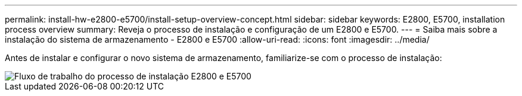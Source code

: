 ---
permalink: install-hw-e2800-e5700/install-setup-overview-concept.html 
sidebar: sidebar 
keywords: E2800, E5700, installation process overview 
summary: Reveja o processo de instalação e configuração de um E2800 e E5700. 
---
= Saiba mais sobre a instalação do sistema de armazenamento - E2800 e E5700
:allow-uri-read: 
:icons: font
:imagesdir: ../media/


[role="lead"]
Antes de instalar e configurar o novo sistema de armazenamento, familiarize-se com o processo de instalação:

image::../media/ef600_isi_workflow_v_2_inst-hw-e2800-e5700.bmp[Fluxo de trabalho do processo de instalação E2800 e E5700]
